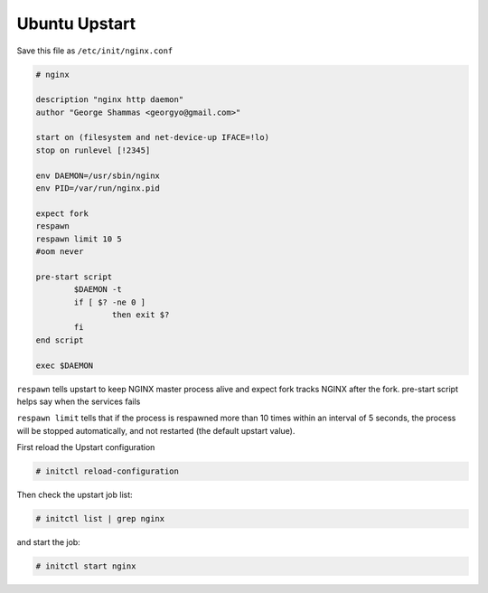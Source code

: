 
.. meta::
   :description: An example Ubuntu upstart recipe for NGINX.

Ubuntu Upstart
==============

Save this file as ``/etc/init/nginx.conf``

.. code-block:: bash

   # nginx

   description "nginx http daemon"
   author "George Shammas <georgyo@gmail.com>"

   start on (filesystem and net-device-up IFACE=!lo)
   stop on runlevel [!2345]

   env DAEMON=/usr/sbin/nginx
   env PID=/var/run/nginx.pid

   expect fork
   respawn
   respawn limit 10 5
   #oom never

   pre-start script
           $DAEMON -t
           if [ $? -ne 0 ]
                   then exit $?
           fi
   end script

   exec $DAEMON

``respawn`` tells upstart to keep NGINX master process alive and expect fork tracks NGINX after the fork. pre-start script helps say when the services fails

``respawn limit`` tells that if the process is respawned more than 10 times within an interval of 5 seconds, the process will be stopped automatically, and not restarted (the default upstart value).

First reload the Upstart configuration

.. code-block:: bash

   # initctl reload-configuration

Then check the upstart job list:

.. code-block:: bash

   # initctl list | grep nginx

and start the job:

.. code-block:: bash

   # initctl start nginx

